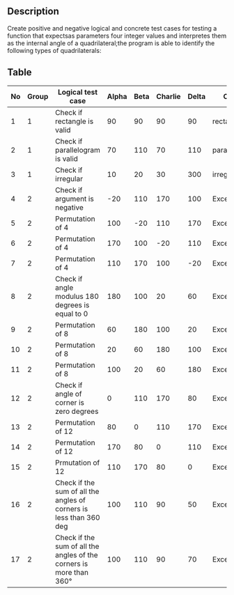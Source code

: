 ** Description
Create positive and negative logical and concrete test cases for testing a function that expectsas parameters four integer values and interpretes them as the internal angle of a quadrilateral;the program is able to identify the following types of quadrilaterals:

** Table

| No | Group | Logical test case                                                   | Alpha | Beta | Charlie | Delta | Output        |
|----+-------+---------------------------------------------------------------------+-------+------+---------+-------+---------------|
|  1 |     1 | Check if rectangle is valid                                         |    90 |   90 |      90 |    90 | rectangle     |
|  2 |     1 | Check if parallelogram is valid                                     |    70 |  110 |      70 |   110 | paralellogram |
|  3 |     1 | Check if irregular                                                  |    10 |   20 |      30 |   300 | irregular     |
|  4 |     2 | Check if argument is negative                                       |   -20 |  110 |     170 |   100 | Exception     |
|  5 |     2 | Permutation of 4                                                    |   100 |  -20 |     110 |   170 | Exception     |
|  6 |     2 | Permutation of 4                                                    |   170 |  100 |     -20 |   110 | Exception     |
|  7 |     2 | Permutation of 4                                                    |   110 |  170 |     100 |   -20 | Exception     |
|  8 |     2 | Check if angle modulus 180 degrees is equal to 0                    |   180 |  100 |      20 |    60 | Exception     |
|  9 |     2 | Permutation of 8                                                    |    60 |  180 |     100 |    20 | Exception     |
| 10 |     2 | Permutation of 8                                                    |    20 |   60 |     180 |   100 | Exception     |
| 11 |     2 | Permutation of 8                                                    |   100 |   20 |      60 |   180 | Exception     |
| 12 |     2 | Check if angle of corner is zero degrees                            |     0 |  110 |     170 |    80 | Exception     |
| 13 |     2 | Permutation of 12                                                   |    80 |    0 |     110 |   170 | Exception     |
| 14 |     2 | Permutation of 12                                                   |   170 |   80 |       0 |   110 | Exception     |
| 15 |     2 | Prmutation of 12                                                    |   110 |  170 |      80 |     0 | Exception     |
| 16 |     2 | Check if the sum of all the angles of corners is less than 360 deg  |   100 |  110 |      90 |    50 | Exception     |
| 17 |     2 | Check if the sum of all the angles of the corners is more than 360° |   100 |  110 |      90 |    70 | Exception     |
|----+-------+---------------------------------------------------------------------+-------+------+---------+-------+---------------|
